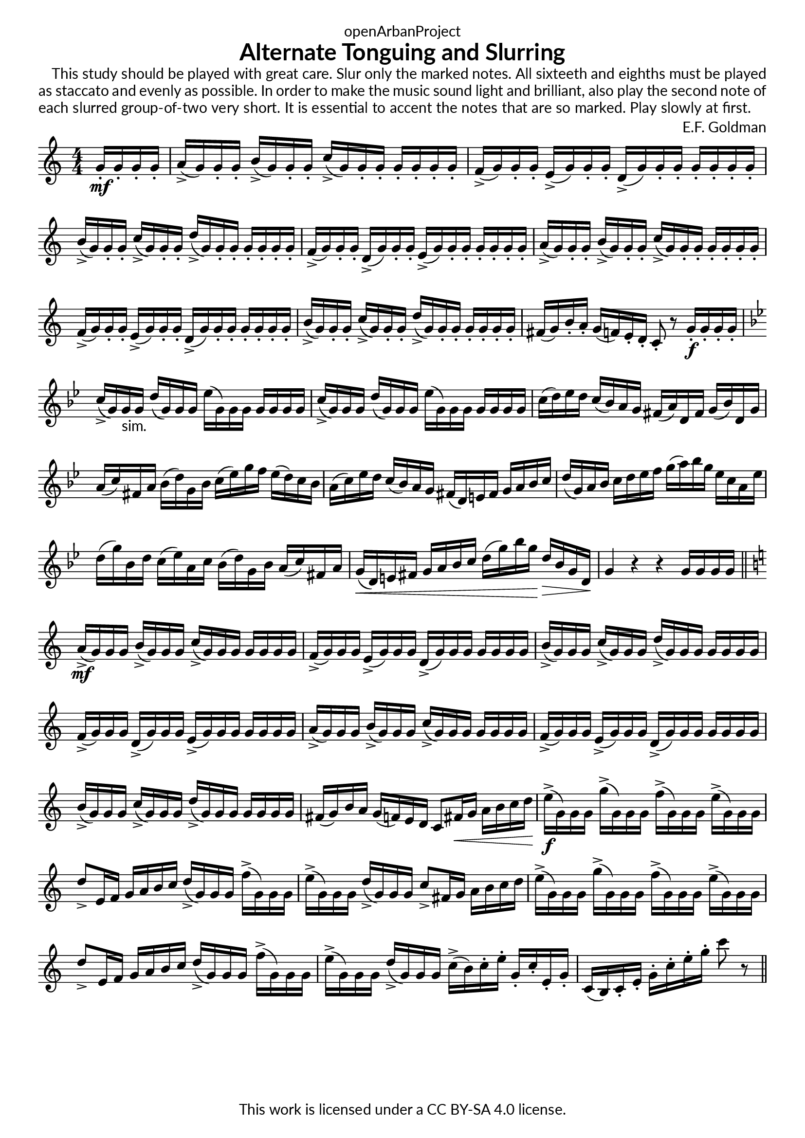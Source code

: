 \version "2.20.0"
\language "english"

DCfine = {
  \once \override Score.RehearsalMark #'break-visibility = #'#(#t #t #f)
  \mark \markup { \small "D.C. al Fine" }
}

Fine = {
  \once \override Score.RehearsalMark #'break-visibility = #'#(#t #t #f)
  \mark \markup { \small \italic "Fine" }
}

\book {
  \paper {
    indent = 0\mm
    scoreTitleMarkup = \markup {
      \fill-line {
        \null
        \fontsize #4 \bold \fromproperty #'header:piece
        \fromproperty #'header:composer
      }
    }
    fonts = #
  (make-pango-font-tree
   "Lato"
   "Lato"
   "Liberation Mono"
   (/ (* staff-height pt) 2.5))
  }
  \header { tagline = ##f 
            copyright = "This work is licensed under a CC BY-SA 4.0 license."
            dedication = "openArbanProject"
            title = "Alternate Tonguing and Slurring"
           % subtitle = "from PRACTICAL STUDIES for the CORNET (and TRUMPET)"
  }

  #(define-markup-list-command (paragraph layout props args) (markup-list?)
  (interpret-markup-list layout props
   (make-justified-lines-markup-list (cons (make-hspace-markup 2) args))))
  
  % Instructions
  \markuplist { 
    \override-lines #'(baseline-skip . 2.5) {
      \paragraph {
      This study should be played with great care. Slur only the marked notes. 
      All sixteeth and eighths must be played as staccato and evenly as possible.
      In order to make the music sound light and brilliant, also play the second
      note of each slurred group-of-two very short. It is essential to accent the
      notes that are so marked. Play slowly at first.
      }
    }
  }

  \score {
    \header { composer = "E.F. Goldman" }
    \layout { \context { \Score \remove "Bar_number_engraver" }}
    \relative c'
    { 
      
      \numericTimeSignature \time 4/4
      \partial 4
      \key c \major
      g'16-.\mf g-. g-. g-. 
      a->( g) g-. g-. b->( g) g-. g-. c->( g) g-. g-. g-. g-. g-. g-.
      f->( g) g-. g-. e->( g) g-. g-. d->( g) g-. g-. g-. g-. g-. g-.
      b->( g) g-. g-. c->( g) g-. g-. d'->( g,) g-. g-. g-. g-. g-. g-.
      f->( g) g-. g-. d->( g) g-. g-. e->( g) g-. g-. g-. g-. g-. g-.
      a->( g) g-. g-. b->( g) g-. g-. c->( g) g-. g-. g-. g-. g-. g-.
      f->( g) g-. g-. e->( g) g-. g-. d->( g) g-. g-. g-. g-. g-. g-.
      b->( g) g-. g-. c->( g) g-. g-. d'->( g,) g-. g-. g-. g-. g-. g-.
      fs( g) b-. a-. g( f) e-. d-. c8-. r g'16-.\f g-. g-. g-.
      \key bf \major
      c->( g) g-"sim." g d'( g,) g g ef'( g,) g g g g g g
      c->( g) g g d'( g,) g g ef'( g,) g g g g g g
      c( d) ef d c( bf) a g fs( a) d, fs g( bf) d, g
      a( c) fs, a bf( d) g, bf c( ef) g f ef( d) c bf 
      a( c) ef d c( bf) a g fs( d) e fs g a bf c
      d( g,) a bf c d ef f g( a) bf g ef c a ef'
      d( g) bf, d c( ef) a, c bf( d) g, bf a( c) fs, a
      g\<( d) e fs g a bf c d( g) bf g\! d\> bf g d\! g4 r r g16 g g g 
      \bar "||" \key c \major
      a->\mf( g) g g b->( g) g g c->( g) g g g g g g
      f->( g) g g e->( g) g g d->( g) g g g g g g
      b->( g) g g c->( g) g g d'->( g,) g g g g g g
      f->( g) g g d->( g) g g e->( g) g g g g g g
      a->( g) g g b->( g) g g c->( g) g g g g g g
      f->( g) g g e->( g) g g d->( g) g g g g g g
      b->( g) g g c->( g) g g d'->( g,) g g g g g g
      fs( g) b a g( f) e d c8 fs16\< g a b c d\!
      e->\f( g,) g g g'->( g,) g g f'->( g,) g g e'->( g,) g g
      d'8-> e,16 f g a b c d->( g,) g g f'->( g,) g g
      e'->( g,) g g d'->( g,) g g c8-> fs,16 g a b c d
      e->( g,) g g g'->( g,) g g f'->( g,) g g e'->( g,) g g
      d'8-> e,16 f g a b c d->( g,) g g f'->( g,) g g
      e'->( g,) g g d'->( g,) g g c->( b) c-. e-. g,-. c-. e,-. g-.
      c,( b) c-. e-. g-. c-. e-. g-. c8 r
      \bar "||"
    }
  }
  
}
